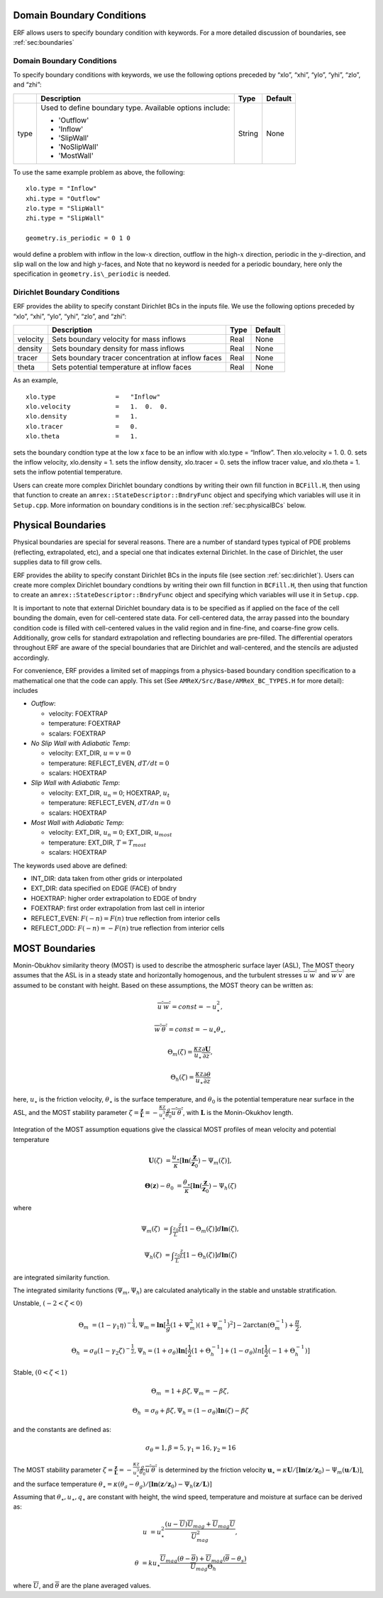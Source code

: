 
 .. role:: cpp(code)
    :language: c++

.. _sec:domainBCs:

Domain Boundary Conditions
--------------------------

ERF allows users to specify boundary condition with keywords.
For a more detailed discussion of boundaries, see :ref:`sec:boundaries`

Domain Boundary Conditions
~~~~~~~~~~~~~~~~~~~~~~~~~~~~~~~~~

To specify boundary conditions with keywords, we use the following options
preceded by “xlo”, “xhi”, “ylo”, “yhi”, “zlo”, and “zhi”:

+--------------------+---------------------------------------------------------------------------+-------------+-----------+
|                    | Description                                                               |   Type      | Default   |
+====================+===========================================================================+=============+===========+
| type               | Used to define boundary type. Available options include:                  |  String     |  None     |
|                    |                                                                           |             |           |
|                    | * 'Outflow'                                                               |             |           |
|                    | * 'Inflow'                                                                |             |           |
|                    | * 'SlipWall'                                                              |             |           |
|                    | * 'NoSlipWall'                                                            |             |           |
|                    | * 'MostWall'                                                              |             |           |
+--------------------+---------------------------------------------------------------------------+-------------+-----------+

To use the same example problem as above, the following:

::

    xlo.type = "Inflow"
    xhi.type = "Outflow"
    zlo.type = "SlipWall"
    zhi.type = "SlipWall"

    geometry.is_periodic = 0 1 0

would define a problem with inflow in the low-\ :math:`x` direction,
outflow in the high-\ :math:`x` direction, periodic in the :math:`y`-direction,
and slip wall on the low and high :math:`y`-faces, and
Note that no keyword is needed for a periodic boundary, here only the
specification in ``geometry.is\_periodic`` is needed.

.. _sec:dirichlet:

Dirichlet Boundary Conditions
~~~~~~~~~~~~~~~~~~~~~~~~~~~~~

ERF provides the ability to specify constant Dirichlet BCs in the inputs file. We use the following options
preceded by “xlo”, “xhi”, “ylo”, “yhi”, “zlo”, and “zhi”:

+--------------------+---------------------------------------------------------------------------+-------------+-----------+
|                    | Description                                                               |   Type      | Default   |
+====================+===========================================================================+=============+===========+
| velocity           | Sets boundary velocity for mass inflows                                   |    Real     |  None     |
+--------------------+---------------------------------------------------------------------------+-------------+-----------+
| density            | Sets boundary density for mass inflows                                    |    Real     |  None     |
+--------------------+---------------------------------------------------------------------------+-------------+-----------+
| tracer             | Sets boundary tracer concentration at inflow faces                        |    Real     |  None     |
+--------------------+---------------------------------------------------------------------------+-------------+-----------+
| theta              | Sets potential temperature at inflow faces                                |    Real     |  None     |
+--------------------+---------------------------------------------------------------------------+-------------+-----------+


As an example,

::

    xlo.type                =   "Inflow"
    xlo.velocity            =   1.  0.  0.
    xlo.density             =   1.
    xlo.tracer              =   0.
    xlo.theta               =   1.

sets the boundary condtion type at the low x face to be an inflow with
xlo.type = “Inflow”.
Then xlo.velocity = 1. 0. 0. sets the inflow velocity,
xlo.density = 1. sets the inflow density,
xlo.tracer = 0. sets the inflow tracer value, and
xlo.theta = 1. sets the inflow potential temperature.

Users can create more complex Dirichlet boundary condtions by writing
their own fill function in ``BCFill.H``, then using that function to create
an ``amrex::StateDescriptor::BndryFunc`` object and specifying which variables
will use it in ``Setup.cpp``. More information on boundary conditions is in
the section :ref:`sec:physicalBCs` below.

.. _sec:physicalBCs:

Physical Boundaries
-------------------

Physical boundaries are special for several reasons.  There are a number of
standard types typical of PDE problems (reflecting, extrapolated, etc),
and a special one that indicates external Dirichlet. In the case of Dirichlet,
the user supplies data to fill grow cells.

ERF provides the ability to specify constant Dirichlet BCs
in the inputs file (see section :ref:`sec:dirichlet`).
Users can create more complex Dirichlet boundary condtions by writing
their own fill function in ``BCFill.H``, then using that function to create
an ``amrex::StateDescriptor::BndryFunc`` object and specifying which variables
will use it in ``Setup.cpp``.

It is important to note that external Dirichlet boundary data is to be specified as
if applied on the face of the cell bounding the domain, even for cell-centered
state data. For cell-centered data, the array passed into the
boundary condition code is filled with cell-centered values in the valid
region and in fine-fine, and coarse-fine grow cells. Additionally, grow cells
for standard extrapolation and reflecting boundaries are pre-filled. The
differential operators throughout ERF are aware of the special boundaries
that are Dirichlet and wall-centered, and the stencils are adjusted accordingly.

For convenience, ERF provides a limited set of mappings from a physics-based boundary condition
specification to a mathematical one that the code can apply. This set
(See ``AMReX/Src/Base/AMReX_BC_TYPES.H`` for more detail):
includes

-  *Outflow*:

   -  velocity: FOEXTRAP

   -  temperature: FOEXTRAP

   -  scalars: FOEXTRAP

-  *No Slip Wall with Adiabatic Temp*:

   -  velocity: EXT_DIR, :math:`u=v=0`

   -  temperature: REFLECT_EVEN, :math:`dT/dt=0`

   -  scalars: HOEXTRAP

-  *Slip Wall with Adiabatic Temp*:

   -  velocity: EXT_DIR, :math:`u_n=0`; HOEXTRAP, :math:`u_t`

   -  temperature: REFLECT_EVEN, :math:`dT/dn=0`

   -  scalars: HOEXTRAP

-  *Most Wall with Adiabatic Temp*:

   -  velocity: EXT_DIR, :math:`u_n=0`; EXT_DIR, :math:`u_{most}`

   -  temperature: EXT_DIR, :math:`T=T_{most}`

   -  scalars: HOEXTRAP

The keywords used above are defined:

-  INT_DIR: data taken from other grids or interpolated

-  EXT_DIR: data specified on EDGE (FACE) of bndry

-  HOEXTRAP: higher order extrapolation to EDGE of bndry

-  FOEXTRAP: first order extrapolation from last cell in interior

-  REFLECT_EVEN: :math:`F(-n) = F(n)` true reflection from interior cells

-  REFLECT_ODD: :math:`F(-n) = -F(n)` true reflection from interior cells


MOST Boundaries
-------------------
Monin-Obukhov similarity theory (MOST) is used to describe the atmospheric surface layer (ASL), The MOST theory assumes that the ASL is in a steady state and horizontally homogenous, and the turbulent stresses :math:`\overline{u^{'}w^{'}}` and :math:`\overline{w^{'}v^{'}}` are assumed to be constant with height. Based on these assumptions, 
the MOST theory can be written as:

.. math::

  \overline{u^{'}} \overline{w^{'}} = const = -u^{2}_{\star},
  
  \overline{w^{'}} \overline{\theta^{'}} = const = -u_{\star}\theta_{\star},
  
  \Theta_{m}(\zeta) = \frac{\kappa z}{u_{\star}} \frac{\partial \mathbf{U}}{\partial z},
  
  \Theta_{h}(\zeta) = \frac{\kappa z}{u_{\star}} \frac{\partial \theta}{\partial z}  
  
    
here, :math:`u_{\star}` is the friction velocity, :math:`\theta_{\star}` is the surface temperature, and :math:`\theta_{0}` is the potential temperature near surface in the ASL, and the MOST stability parameter :math:`\zeta=\frac{\mathbf{z}}{\mathbf{L}}=-\frac{\kappa z}{u_{\star}^{3}} \frac{g}{\theta_{0}} \overline{u^{'}\theta^{'}}`, with :math:`\mathbf{L}` is the Monin-Okukhov length.

Integration of the MOST assumption equations give the classical MOST profiles of mean velocity and potential temperature

.. math::

  \mathbf{U}(\zeta) &= \frac{u_{\star}}{\kappa} [\mathbf{ln}(\frac{\mathbf{z}}{\mathbf{z}_{0}})-\Psi_{m}(\zeta)],
  
  \mathbf{\Theta}(\mathbf{z})-\theta_{0} &= \frac{\theta_{\star}}{\kappa}[\mathbf{ln}(\frac{\mathbf{z}}{\mathbf{z}_{0}})-\Psi_{h}(\zeta)
  

where

.. math::

  \Psi_{m}(\zeta) &= \int _{\frac{z_{0}}{L}} ^{\frac{z}{L}} [1-\Theta_{m}(\zeta)]d \mathbf{ln}(\zeta),
  
  \Psi_{h}(\zeta) &= \int _{\frac{z_{0}}{L}} ^{\frac{z}{L}} [1-\Theta_{h}(\zeta)]d \mathbf{ln}(\zeta)

are integrated similarity function.


The integrated similarity functions (:math:`\Psi_{m}, \Psi_{h}`) are calculated analytically in the stable and unstable stratification.

Unstable, :math:`(-2 < \zeta < 0)`

.. math::

  \Theta_{m} &= (1-\gamma_{1}\eta)^{-\frac{1}{4}},  
  \Psi_{m}=\mathbf{ln}[\frac{1}{g}(1+\Psi_{m}^{2})(1+\Psi_{m}^{-1})^{2}]-2\arctan(\Theta_{m}^{-1})+\frac{\pi}{2},
  
  \Theta_{h} &= \sigma_{\theta}(1-\gamma_{2}\zeta)^{-\frac{1}{2}}, 
  \Psi_{h}=(1+\sigma_{\theta}) \mathbf{ln}[\frac{1}{2}(1+\Theta_{h}^{-1}]+(1-\sigma_{\theta})ln[\frac{1}{2}(-1+\Theta_{h}^{-1})]

Stable, :math:`(0 < \zeta < 1)`

.. math::
  \Theta_{m} &= 1+\beta \zeta, \Psi_{m}=-\beta \zeta,
  
  \Theta_{h} &= \sigma_{\theta}+\beta \zeta, \Psi_{h}=(1-\sigma_{\theta})\mathbf{ln}(\zeta)-\beta \zeta

and the constants are defined as:

.. math::
  \sigma_{\theta}=1, \beta = 5, \gamma_{1}=16, \gamma_{2}=16

The MOST stability parameter :math:`\zeta=\frac{\mathbf{z}}{\mathbf{L}}=-\frac{\kappa z}{u_{\star}^{3}} \frac{g}{\theta_{0}} \overline{u^{'}\theta^{'}}` is determined by the friction velocity :math:`\mathbf{u}_{\star}=\kappa \mathbf{U}/[\mathbf{ln}(\mathbf{z}/\mathbf{z}_{0})-\Psi_{m}(\mathbf{u}/\mathbf{L})]`, and the surface temperature 
:math:`\theta_{\star} = \kappa (\theta_{a}-\theta_{g})/[\mathbf{ln}(\mathbf{z}/\mathbf{z}_{0})-\Psi_{h}(\mathbf{z}/\mathbf{L})]`

Assuming that :math:`\theta_{\star}, u_{\star}, q_{\star}` are constant with height, the wind speed, temperature and moisture at surface can be derived as:

.. math::

  u &= u_{\star}^{2} \frac{(u-\overline{U})\overline{U}_{mag}+\overline{U}_{mag} \overline{U}}{\overline{U}_{mag}^{2}},
  
  \theta &= ku_{\star}\frac{\overline{U}_{mag}(\theta - \overline{\theta})+\overline{U}_{mag}(\overline{\theta}-\theta_{s})}{\overline{U}_{mag}\Theta_{h}}

where :math:`\overline{U}`, and :math:`\overline{\theta}` are the plane averaged values. 
